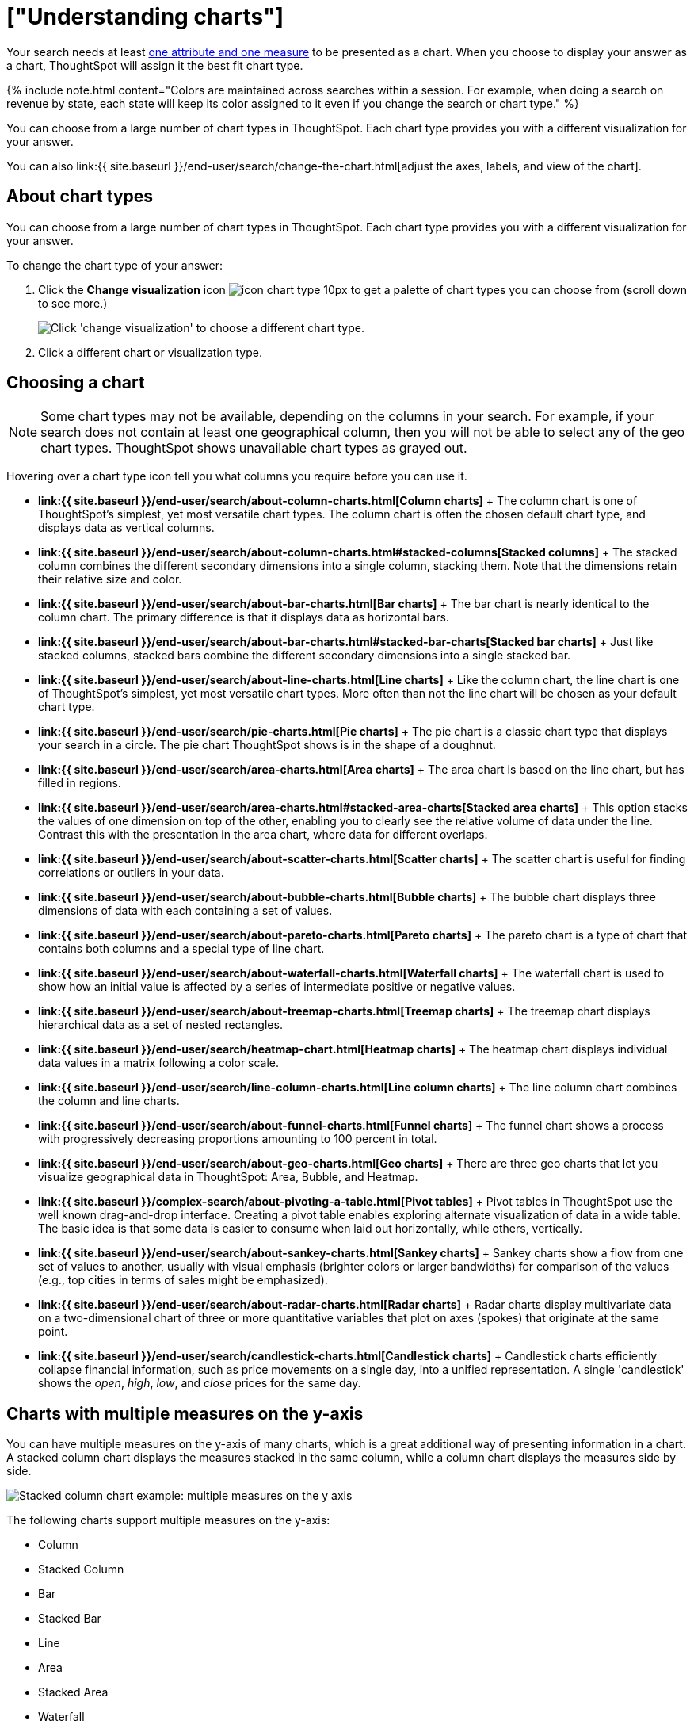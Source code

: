 = ["Understanding charts"]
:last_updated: 2/25/2020
:permalink: /:collection/:path.html
:sidebar: mydoc_sidebar
:summary: Charts display your search answer in a visual way.

Your search needs at least link:about-attributes-and-measures.html#[one attribute and one measure] to be presented as a chart.
When you choose to display your answer as a chart, ThoughtSpot will assign it the best fit chart type.

{% include note.html content="Colors are maintained across searches within a session.
For example, when doing a search on revenue by state, each state will keep its color assigned to it even if you change the search or chart type." %}

You can choose from a large number of chart types in ThoughtSpot.
Each chart type provides you with a different visualization for your answer.

You can also link:{{ site.baseurl }}/end-user/search/change-the-chart.html[adjust the axes, labels, and view of the chart].

== About chart types

You can choose from a large number of chart types in ThoughtSpot.
Each chart type provides you with a different visualization for your answer.

To change the chart type of your answer:

. Click the *Change visualization* icon image:{{ site.baseurl }}/images/icon-chart-type-10px.png[] to get a palette of chart types you can choose from (scroll down to see more.)
+
image::{{ site.baseurl }}/images/chartconfig-choosevisualization.png[Click 'change visualization' to choose a different chart type.]

. Click a different chart or visualization type.

== Choosing a chart

NOTE: Some chart types may not be available, depending on the columns in your search.
For example, if your search does not contain at least one geographical column, then you will not be able to select any of the geo chart types.
ThoughtSpot shows unavailable chart types as grayed out.

Hovering over a chart type icon tell you what columns you require before you can use it.

* *link:{{ site.baseurl }}/end-user/search/about-column-charts.html[Column charts]* + The column chart is one of ThoughtSpot's simplest, yet most versatile chart types.
The column chart is often the chosen default chart type, and displays data as vertical columns.
* *link:{{ site.baseurl }}/end-user/search/about-column-charts.html#stacked-columns[Stacked columns]* + The stacked column combines the different secondary dimensions into a single column, stacking them.
Note that the dimensions retain their relative size and color.
* *link:{{ site.baseurl }}/end-user/search/about-bar-charts.html[Bar charts]* + The bar chart is nearly identical to the column chart.
The primary difference is that it displays data as horizontal bars.
* *link:{{ site.baseurl }}/end-user/search/about-bar-charts.html#stacked-bar-charts[Stacked bar charts]* + Just like stacked columns, stacked bars combine the different secondary dimensions into a single stacked bar.
* *link:{{ site.baseurl }}/end-user/search/about-line-charts.html[Line charts]* + Like the column chart, the line chart is one of ThoughtSpot's simplest, yet most versatile chart types.
More often than not the line chart will be chosen as your default chart type.
* *link:{{ site.baseurl }}/end-user/search/pie-charts.html[Pie charts]* + The pie chart is a classic chart type that displays your search in a circle.
The pie chart ThoughtSpot shows is in the shape of a doughnut.
* *link:{{ site.baseurl }}/end-user/search/area-charts.html[Area charts]* + The area chart is based on the line chart, but has filled in regions.
* *link:{{ site.baseurl }}/end-user/search/area-charts.html#stacked-area-charts[Stacked area charts]* + This option stacks the values of one dimension on top of the other, enabling you to clearly see the relative volume of data under the line.
Contrast this with the presentation in the area chart, where data for different overlaps.
* *link:{{ site.baseurl }}/end-user/search/about-scatter-charts.html[Scatter charts]* + The scatter chart is useful for finding correlations or outliers in your data.
* *link:{{ site.baseurl }}/end-user/search/about-bubble-charts.html[Bubble charts]* + The bubble chart displays three dimensions of data with each containing a set of values.
* *link:{{ site.baseurl }}/end-user/search/about-pareto-charts.html[Pareto charts]* + The pareto chart is a type of chart that contains both columns and a special type of line chart.
* *link:{{ site.baseurl }}/end-user/search/about-waterfall-charts.html[Waterfall charts]* + The waterfall chart is used to show how an initial value is affected by a series of intermediate positive or negative values.
* *link:{{ site.baseurl }}/end-user/search/about-treemap-charts.html[Treemap charts]* + The treemap chart displays hierarchical data as a set of nested rectangles.
* *link:{{ site.baseurl }}/end-user/search/heatmap-chart.html[Heatmap charts]* + The heatmap chart displays individual data values in a matrix following a color scale.
* *link:{{ site.baseurl }}/end-user/search/line-column-charts.html[Line column charts]* + The line column chart combines the column and line charts.
* *link:{{ site.baseurl }}/end-user/search/about-funnel-charts.html[Funnel charts]* + The funnel chart shows a process with progressively decreasing proportions amounting to 100 percent in total.
* *link:{{ site.baseurl }}/end-user/search/about-geo-charts.html[Geo charts]* + There are three geo charts that let you visualize geographical data in ThoughtSpot: Area, Bubble, and Heatmap.
* *link:{{ site.baseurl }}/complex-search/about-pivoting-a-table.html[Pivot tables]* + Pivot tables in ThoughtSpot use the well known drag-and-drop interface.
Creating a pivot table enables exploring alternate visualization of data in a wide table.
The basic idea is that some data is easier to consume when laid out horizontally, while others, vertically.
* *link:{{ site.baseurl }}/end-user/search/about-sankey-charts.html[Sankey charts]* + Sankey charts show a flow from one set of values to another, usually with visual emphasis (brighter colors or larger bandwidths) for comparison of the values (e.g., top cities in terms of sales might be emphasized).
* *link:{{ site.baseurl }}/end-user/search/about-radar-charts.html[Radar charts]* + Radar charts display multivariate data on a two-dimensional chart of three or more quantitative variables that plot on axes (spokes) that originate at the same point.
* *link:{{ site.baseurl }}/end-user/search/candlestick-charts.html[Candlestick charts]* + Candlestick charts efficiently collapse financial information, such as price movements on a single day, into a unified representation.
A single 'candlestick' shows the _open_, _high_, _low_, and _close_ prices for the same day.

== Charts with multiple measures on the y-axis

You can have multiple measures on the y-axis of many charts, which is a great additional way of presenting information in a chart.
A stacked column chart displays the measures stacked in the same column, while a column chart displays the measures side by side.

image::{{ site.baseurl }}/images/chartconfig-multiplemeasures.png[Stacked column chart example: multiple measures on the y axis]

The following charts support multiple measures on the y-axis:

* Column
* Stacked Column
* Bar
* Stacked Bar
* Line
* Area
* Stacked Area
* Waterfall
* Line Column
* Line Stacked Column

To learn more, see link:{{ site.baseurl }}/end-user/search/drag-and-drop.html[Configure columns for the x and y axes].
